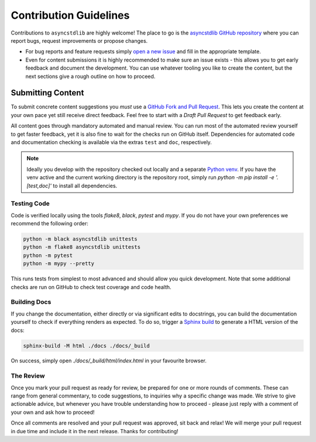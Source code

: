 =======================
Contribution Guidelines
=======================

Contributions to ``asyncstdlib`` are highly welcome!
The place to go is the `asyncstdlib GitHub repository`_
where you can report bugs, request improvements or propose changes.

- For bug reports and feature requests simply `open a new issue`_
  and fill in the appropriate template.
- Even for content submissions it is highly recommended to make sure an issue
  exists - this allows you to get early feedback and document the development.
  You can use whatever tooling you like to create the content,
  but the next sections give a rough outline on how to proceed.

.. _asyncstdlib GitHub repository: https://github.com/maxfischer2781/asyncstdlib
.. _open a new issue: https://github.com/maxfischer2781/asyncstdlib/issues/new/choose

Submitting Content
==================

To submit concrete content suggestions you *must* use a `GitHub Fork and Pull Request`_.
This lets you create the content at your own pace yet still receive direct feedback.
Feel free to start with a *Draft Pull Request* to get feedback early.

All content goes through mandatory automated and manual review.
You can run most of the automated review yourself to get faster feedback,
yet it is also fine to wait for the checks run on GitHub itself.
Dependencies for automated code and documentation checking is available via
the extras ``test`` and ``doc``, respectively.

.. note::

    Ideally you develop with the repository checked out locally and a separate `Python venv`_.
    If you have the venv active and the current working directory is the repository root,
    simply run `python -m pip install -e '.[test,doc]'` to install all dependencies.

.. _`GitHub Fork and Pull Request`: https://guides.github.com/activities/forking/
.. _`Python venv`: https://docs.python.org/3/library/venv.html

Testing Code
------------

Code is verified locally using the tools `flake8`, `black`, `pytest` and `mypy`.
If you do not have your own preferences we recommend the following order:

.. code:: bash

    python -m black asyncstdlib unittests
    python -m flake8 asyncstdlib unittests
    python -m pytest
    python -m mypy --pretty

This runs tests from simplest to most advanced and should allow you quick development.
Note that some additional checks are run on GitHub to check test coverage and code health.

Building Docs
-------------

If you change the documentation, either directly or via significant edits to docstrings,
you can build the documentation yourself to check if everything renders as expected.
To do so, trigger a `Sphinx build`_ to generate a HTML version of the docs:

.. code:: bash

    sphinx-build -M html ./docs ./docs/_build

On success, simply open `./docs/_build/html/index.html` in your favourite browser.

.. _`Sphinx build`: https://www.sphinx-doc.org/en/master/man/sphinx-build.html

The Review
----------

Once you mark your pull request as ready for review, be prepared for one or more rounds of comments.
These can range from general commentary, to code suggestions, to inquiries why a specific change was made.
We strive to give actionable advice, but whenever you have trouble understanding how to proceed -
please just reply with a comment of your own and ask how to proceed!

Once all comments are resolved and your pull request was approved, sit back and relax!
We will merge your pull request in due time and include it in the next release.
Thanks for contributing!
